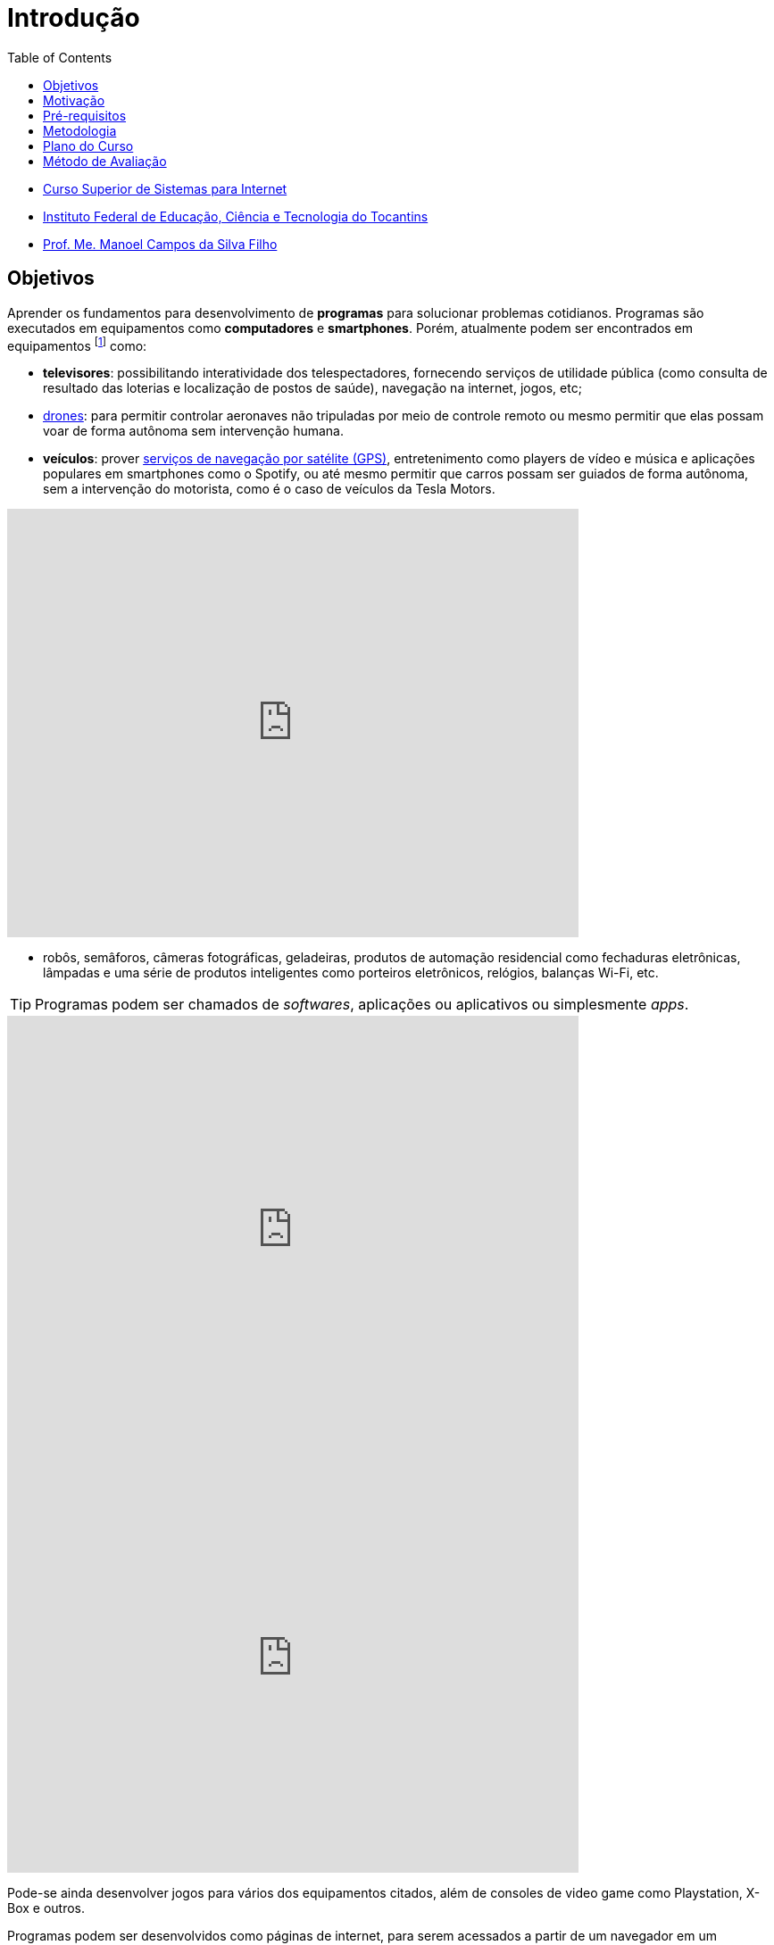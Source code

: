 = Introdução
:revealjsdir: https://cdnjs.cloudflare.com/ajax/libs/reveal.js/3.3.0
:source-highlighter: coderay
:imagesdir: images
:allow-uri-read:
:safe: unsafe
:toc:
ifdef::env-github[]
:outfilesuffix: .adoc
:caution-caption: :fire:
:important-caption: :exclamation:
:note-caption: :paperclip:
:tip-caption: :bulb:
:warning-caption: :warning:
endif::[]

- https://palmas.ifto.edu.br/index.php/component/content/article?id=225[Curso Superior de Sistemas para Internet]
- http://www.ifto.edu.br[Instituto Federal de Educação, Ciência e Tecnologia do Tocantins]
- http://about.me/manoelcampos[Prof. Me. Manoel Campos da Silva Filho]

== Objetivos

Aprender os fundamentos para desenvolvimento de *programas* para solucionar problemas cotidianos.
Programas são executados em equipamentos como *computadores* e *smartphones*. Porém, atualmente podem ser encontrados em equipamentos footnote:[Equipamentos, dispositivos (ou _devices_ em inglês)] como: 

- *televisores*: possibilitando interatividade dos telespectadores, fornecendo serviços de utilidade pública (como consulta de resultado das loterias e localização de postos de saúde), navegação na internet, jogos, etc;
- https://pt.wikipedia.org/wiki/Veículo_aéreo_não_tripulado[drones]: para permitir controlar aeronaves não tripuladas por meio de controle remoto ou mesmo permitir que elas possam voar de forma autônoma sem intervenção humana. 
- *veículos*: prover https://pt.wikipedia.org/wiki/Sistema_de_posicionamento_global[serviços de navegação por satélite (GPS)], entretenimento como players de vídeo e música e aplicações populares em smartphones como o Spotify, ou até mesmo permitir que carros possam ser guiados de forma autônoma, sem a intervenção do motorista, como é o caso de veículos da Tesla Motors. 

video::192179726[vimeo, start=5, width=640, height=480]

- robôs, semâforos, câmeras fotográficas, geladeiras, produtos de automação residencial como fechaduras eletrônicas, lâmpadas e uma série de produtos inteligentes como porteiros eletrônicos, relógios, balanças Wi-Fi, etc.

TIP: Programas podem ser chamados de _softwares_, aplicações ou aplicativos ou simplesmente _apps_.

video::wek9VPTdMMM[youtube, width=640, height=480]
video::tmQpP_r9QsU[youtube, width=640, height=480]

Pode-se ainda desenvolver jogos para vários dos equipamentos citados, além de consoles de video game como Playstation, X-Box e outros.

Programas podem ser desenvolvidos como páginas de internet, para serem acessados a partir de um navegador em um smartphone, TV, computador, etc. Mas como já visto, podem ser criados como aplicações independentes para uso nestes mesmos dispositivos. 
 
== Motivação 

Um dispositivo com poder computacional só consegue realizar tarefas se tiver programas para isto. Tais dispositivos sem programas não tem qualquer utilidade. Desta forma, pode-se criar programas para:

* Automatizar tarefas repetitivas que demandem tempo e/ou esforço, visando reduzir: custos, tempo e redução de erros humanos.
* Resolver problemas que antes não eram possíveis sem o uso da computação. Além dos exemplos já apresentados, alguns problemas que só puderam ser resolvidos com o uso de programas são: 
    ** aproximação de consumidores e fornecedores, como o http://uber.com[Uber]; 
    ** comunicação instantânea com texto, áudio e vídeo como o https://whatsapp.com[WhatsApp];
    ** moedas virtuais como https://www.bitcoin.com[Bitcoin]; 
    ** tradução instantânea de video-chamadas com https://www.skype.com[Skype];
    ** e muitas outras aplicações inovadoras.

TIP: Computar signifca avaliar, igualar, orçar e não somente calcular ou contar.

image::uber-map.png[title=Aplicativo Uber]
video::G87pHe6mP0I[youtube, width=640, height=480]

Desenvolver programas pode ser algo desafiador, a medida que você se depara com problemas cada vez mais complexos. Se você é o tipo de pessoa que é instigada por desafios, você está no caminho certo para aprender lógica de programação. Esta disciplina lhe ajuda a aguçar o raciocínio lógico e a despertar o espírito empreendedor. 

Com foco e dedicação, você começará a ver o mundo com outros olhos, procurando um problema em cada lugar e desafiando-se a resolvê-los.
Programação pode ser ainda divertido com o desenvolvimento de jogos, aplicativos para celular, páginas web, automação de robôs, drones e tudo mais.

Programação é essencial em todas as áreas da computação. Com o advento da computação em nuvem, empresas, empreendedores individuais e pessoas físicas podem alugar recursos computacionais como armazenamento de um provedor de computação em nuvem. Provedores possuem uma série de servidores (computadores de alto poder computacional) que podem ser alugados para vários clientes. Diversos clientes podem compartilhar o mesmo servidor. Todo o processo de reserva de recursos computacionais para cada cliente pode ser feito por programas, normalmente aplicações web. Tais programas permitem aos clientes reservarem mais recursos como espaço de armazenamento à medida que precisarem, sem precisar da intervenção de intervenção humana do provedor para reservar espaço no servidor.

Por fim, profissionais que querem se manter atualizados em qualquer sub-area da informática devem ter conhecimento de programação.

== Pré-requisitos

Para aprender lógica de programação é preciso *foco*, *dedicação*, *proatividade* e *curiosidade*. Estas são características normalmente necessárias para desenvolver qualquer nova habilidade, desde uma habilidade motora como tocar um instrumento musical até aprender um novo idioma. Por falar em idiomas, você verá que saber algo de inglês ajuda bastante. 

Apesar de não ser um pré-requisito, se ainda não sabe inglês, já passou da hora de iniciar os estudos. Aprender inglês ao longo do caminho abrirá um mundo de possibilidades em programação. Existem incontáveis materiais de altíssima qualidade disponíveis em inglês. Empresas como a https://www.coursera.org[Coursera] disponibilizam diversos cursos gratuitos, desenvolvidos por universidades conceituadas dos Estados Unidos como Stanford e MIT.

== Metodologia

== Plano do Curso

== Método de Avaliação

Para ser aprovado na disciplina o aluno precisa ter média igual ou superior a 6 e pelo menos 75% de presença.